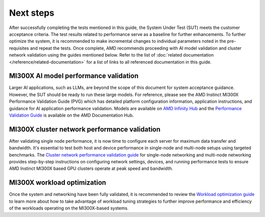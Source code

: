 .. meta::
   :description lang=en: AMD Instinct MI300X post-acceptance optimization.
   :keywords: performance, optimize, AI, HPC, cluster, mpi, LLM, learning, tutorial

**********
Next steps
**********

After successfully completing the tests mentioned in this guide, the System
Under Test (SUT) meets the customer acceptance criteria. The test results
related to performance serve as a baseline for further enhancements. To further
optimize the system, it is recommended to make incremental changes to individual
parameters noted in the pre-requisites and repeat the tests. Once complete, AMD
recommends proceeding with AI model validation and cluster network validation
using the guides mentioned below. Refer to the list of
:doc:`related documentation </reference/related-documentation>` for a list of
links to all referenced documentation in this guide.

MI300X AI model performance validation
======================================

Larger AI applications, such as LLMs, are beyond the scope of this document for
system acceptance guidance. However, the SUT should be ready to run these large
models. For reference, please see the AMD Instinct MI300X Performance Validation
Guide (PVG) which has detailed platform configuration information, application
instructions, and guidance for AI application performance validation. Models are
available on `AMD Infinity Hub
<https://www.amd.com/en/developer/resources/infinity-hub.html>`_ and the
`Performance Validation Guide
<https://www.amd.com/content/dam/amd/en/documents/instinct-tech-docs/product-briefs/amd-instinct-mi300x-performance-validation-guide.pdf>`_
is available on the AMD Documentation Hub.

MI300X cluster network performance validation
=============================================

After validating single node performance, it is now time to configure each
server for maximum data transfer and bandwidth. It's essential to test both host
and device performance in single-node and multi-node setups using targeted
benchmarks. The `Cluster network performance validation guide
<https://instinct.docs.amd.com/projects/gpu-cluster-networking/en/latest/>`_ for
single-node networking and multi-node networking provides step-by-step
instructions on configuring network settings, devices, and running performance
tests to ensure AMD Instinct MI300X based GPU clusters operate at peak speed and
bandwidth.

MI300X workload optimization
============================

Once the system and networking have been fully validated, it is recommended to
review the `Workload optimization guide
<https://rocm.docs.amd.com/en/latest/how-to/tuning-guides/mi300x/workload.html>`__
to learn more about how to take advantage of workload tuning strategies to
further improve performance and efficiency of the workloads operating on the
MI300X-based systems.
